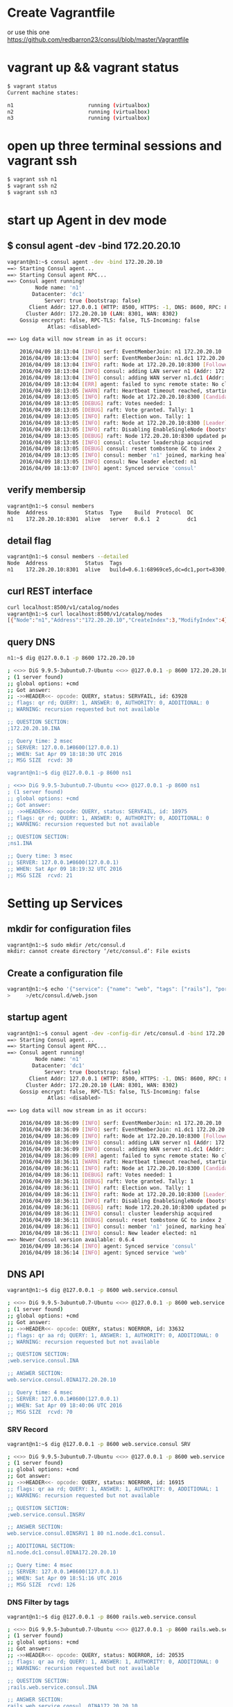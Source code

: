 # consul

* Create Vagrantfile
or use this one
https://github.com/redbarron23/consul/blob/master/Vagrantfile

* vagrant up && vagrant status
#+BEGIN_SRC sh
$ vagrant status
Current machine states:

n1                        running (virtualbox)
n2                        running (virtualbox)
n3                        running (virtualbox)
#+END_SRC

* open up three terminal sessions and vagrant ssh
#+BEGIN_SRC sh
$ vagrant ssh n1
$ vagrant ssh n2
$ vagrant ssh n3
#+END_SRC


* start up Agent in dev mode
** $ consul agent -dev -bind 172.20.20.10
#+BEGIN_SRC sh
vagrant@n1:~$ consul agent -dev -bind 172.20.20.10
==> Starting Consul agent...
==> Starting Consul agent RPC...
==> Consul agent running!
         Node name: 'n1'
        Datacenter: 'dc1'
            Server: true (bootstrap: false)
       Client Addr: 127.0.0.1 (HTTP: 8500, HTTPS: -1, DNS: 8600, RPC: 8400)
      Cluster Addr: 172.20.20.10 (LAN: 8301, WAN: 8302)
    Gossip encrypt: false, RPC-TLS: false, TLS-Incoming: false
             Atlas: <disabled>

==> Log data will now stream in as it occurs:

    2016/04/09 18:13:04 [INFO] serf: EventMemberJoin: n1 172.20.20.10
    2016/04/09 18:13:04 [INFO] serf: EventMemberJoin: n1.dc1 172.20.20.10
    2016/04/09 18:13:04 [INFO] raft: Node at 172.20.20.10:8300 [Follower] entering Follower state
    2016/04/09 18:13:04 [INFO] consul: adding LAN server n1 (Addr: 172.20.20.10:8300) (DC: dc1)
    2016/04/09 18:13:04 [INFO] consul: adding WAN server n1.dc1 (Addr: 172.20.20.10:8300) (DC: dc1)
    2016/04/09 18:13:04 [ERR] agent: failed to sync remote state: No cluster leader
    2016/04/09 18:13:05 [WARN] raft: Heartbeat timeout reached, starting election
    2016/04/09 18:13:05 [INFO] raft: Node at 172.20.20.10:8300 [Candidate] entering Candidate state
    2016/04/09 18:13:05 [DEBUG] raft: Votes needed: 1
    2016/04/09 18:13:05 [DEBUG] raft: Vote granted. Tally: 1
    2016/04/09 18:13:05 [INFO] raft: Election won. Tally: 1
    2016/04/09 18:13:05 [INFO] raft: Node at 172.20.20.10:8300 [Leader] entering Leader state
    2016/04/09 18:13:05 [INFO] raft: Disabling EnableSingleNode (bootstrap)
    2016/04/09 18:13:05 [DEBUG] raft: Node 172.20.20.10:8300 updated peer set (2): [172.20.20.10:8300]
    2016/04/09 18:13:05 [INFO] consul: cluster leadership acquired
    2016/04/09 18:13:05 [DEBUG] consul: reset tombstone GC to index 2
    2016/04/09 18:13:05 [INFO] consul: member 'n1' joined, marking health alive
    2016/04/09 18:13:05 [INFO] consul: New leader elected: n1
    2016/04/09 18:13:07 [INFO] agent: Synced service 'consul'
#+END_SRC



** verify membersip
#+BEGIN_SRC sh
vagrant@n1:~$ consul members
Node  Address            Status  Type    Build  Protocol  DC
n1    172.20.20.10:8301  alive   server  0.6.1  2         dc1
#+END_SRC

** detail flag
#+BEGIN_SRC sh
vagrant@n1:~$ consul members --detailed
Node  Address            Status  Tags
n1    172.20.20.10:8301  alive   build=0.6.1:68969ce5,dc=dc1,port=8300,role=consul,vsn=2,vsn_max=3,vsn_min=1
#+END_SRC

** curl REST interface
#+BEGIN_SRC sh
curl localhost:8500/v1/catalog/nodes
vagrant@n1:~$ curl localhost:8500/v1/catalog/nodes
[{"Node":"n1","Address":"172.20.20.10","CreateIndex":3,"ModifyIndex":4}]vagrant@n1:~$
#+END_SRC

** query DNS
#+BEGIN_SRC sh
n1:~$ dig @127.0.0.1 -p 8600 172.20.20.10

; <<>> DiG 9.9.5-3ubuntu0.7-Ubuntu <<>> @127.0.0.1 -p 8600 172.20.20.10
; (1 server found)
;; global options: +cmd
;; Got answer:
;; ->>HEADER<<- opcode: QUERY, status: SERVFAIL, id: 63928
;; flags: qr rd; QUERY: 1, ANSWER: 0, AUTHORITY: 0, ADDITIONAL: 0
;; WARNING: recursion requested but not available

;; QUESTION SECTION:
;172.20.20.10.INA

;; Query time: 2 msec
;; SERVER: 127.0.0.1#8600(127.0.0.1)
;; WHEN: Sat Apr 09 18:18:30 UTC 2016
;; MSG SIZE  rcvd: 30

vagrant@n1:~$ dig @127.0.0.1 -p 8600 ns1

; <<>> DiG 9.9.5-3ubuntu0.7-Ubuntu <<>> @127.0.0.1 -p 8600 ns1
; (1 server found)
;; global options: +cmd
;; Got answer:
;; ->>HEADER<<- opcode: QUERY, status: SERVFAIL, id: 18975
;; flags: qr rd; QUERY: 1, ANSWER: 0, AUTHORITY: 0, ADDITIONAL: 0
;; WARNING: recursion requested but not available

;; QUESTION SECTION:
;ns1.INA

;; Query time: 3 msec
;; SERVER: 127.0.0.1#8600(127.0.0.1)
;; WHEN: Sat Apr 09 18:19:32 UTC 2016
;; MSG SIZE  rcvd: 21

#+END_SRC

* Setting up Services
** mkdir for configuration files
#+BEGIN_SRC sh
vagrant@n1:~$ sudo mkdir /etc/consul.d
mkdir: cannot create directory ‘/etc/consul.d’: File exists
#+END_SRC

** Create a configuration file
#+BEGIN_SRC sh
vagrant@n1:~$ echo '{"service": {"name": "web", "tags": ["rails"], "port": 80}}' \
>     >/etc/consul.d/web.json
#+END_SRC

** startup agent
#+BEGIN_SRC sh
vagrant@n1:~$ consul agent -dev -config-dir /etc/consul.d -bind 172.20.20.10
==> Starting Consul agent...
==> Starting Consul agent RPC...
==> Consul agent running!
         Node name: 'n1'
        Datacenter: 'dc1'
            Server: true (bootstrap: false)
       Client Addr: 127.0.0.1 (HTTP: 8500, HTTPS: -1, DNS: 8600, RPC: 8400)
      Cluster Addr: 172.20.20.10 (LAN: 8301, WAN: 8302)
    Gossip encrypt: false, RPC-TLS: false, TLS-Incoming: false
             Atlas: <disabled>

==> Log data will now stream in as it occurs:

    2016/04/09 18:36:09 [INFO] serf: EventMemberJoin: n1 172.20.20.10
    2016/04/09 18:36:09 [INFO] serf: EventMemberJoin: n1.dc1 172.20.20.10
    2016/04/09 18:36:09 [INFO] raft: Node at 172.20.20.10:8300 [Follower] entering Follower state
    2016/04/09 18:36:09 [INFO] consul: adding LAN server n1 (Addr: 172.20.20.10:8300) (DC: dc1)
    2016/04/09 18:36:09 [INFO] consul: adding WAN server n1.dc1 (Addr: 172.20.20.10:8300) (DC: dc1)
    2016/04/09 18:36:09 [ERR] agent: failed to sync remote state: No cluster leader
    2016/04/09 18:36:11 [WARN] raft: Heartbeat timeout reached, starting election
    2016/04/09 18:36:11 [INFO] raft: Node at 172.20.20.10:8300 [Candidate] entering Candidate state
    2016/04/09 18:36:11 [DEBUG] raft: Votes needed: 1
    2016/04/09 18:36:11 [DEBUG] raft: Vote granted. Tally: 1
    2016/04/09 18:36:11 [INFO] raft: Election won. Tally: 1
    2016/04/09 18:36:11 [INFO] raft: Node at 172.20.20.10:8300 [Leader] entering Leader state
    2016/04/09 18:36:11 [INFO] raft: Disabling EnableSingleNode (bootstrap)
    2016/04/09 18:36:11 [DEBUG] raft: Node 172.20.20.10:8300 updated peer set (2): [172.20.20.10:8300]
    2016/04/09 18:36:11 [INFO] consul: cluster leadership acquired
    2016/04/09 18:36:11 [DEBUG] consul: reset tombstone GC to index 2
    2016/04/09 18:36:11 [INFO] consul: member 'n1' joined, marking health alive
    2016/04/09 18:36:11 [INFO] consul: New leader elected: n1
==> Newer Consul version available: 0.6.4
    2016/04/09 18:36:14 [INFO] agent: Synced service 'consul'
    2016/04/09 18:36:14 [INFO] agent: Synced service 'web'
#+END_SRC


** DNS API
#+BEGIN_SRC sh
vagrant@n1:~$ dig @127.0.0.1 -p 8600 web.service.consul

; <<>> DiG 9.9.5-3ubuntu0.7-Ubuntu <<>> @127.0.0.1 -p 8600 web.service.consul
; (1 server found)
;; global options: +cmd
;; Got answer:
;; ->>HEADER<<- opcode: QUERY, status: NOERROR, id: 33632
;; flags: qr aa rd; QUERY: 1, ANSWER: 1, AUTHORITY: 0, ADDITIONAL: 0
;; WARNING: recursion requested but not available

;; QUESTION SECTION:
;web.service.consul.INA

;; ANSWER SECTION:
web.service.consul.0INA172.20.20.10

;; Query time: 4 msec
;; SERVER: 127.0.0.1#8600(127.0.0.1)
;; WHEN: Sat Apr 09 18:40:06 UTC 2016
;; MSG SIZE  rcvd: 70
#+END_SRC

*** SRV Record
#+BEGIN_SRC sh
vagrant@n1:~$ dig @127.0.0.1 -p 8600 web.service.consul SRV

; <<>> DiG 9.9.5-3ubuntu0.7-Ubuntu <<>> @127.0.0.1 -p 8600 web.service.consul SRV
; (1 server found)
;; global options: +cmd
;; Got answer:
;; ->>HEADER<<- opcode: QUERY, status: NOERROR, id: 16915
;; flags: qr aa rd; QUERY: 1, ANSWER: 1, AUTHORITY: 0, ADDITIONAL: 1
;; WARNING: recursion requested but not available

;; QUESTION SECTION:
;web.service.consul.INSRV

;; ANSWER SECTION:
web.service.consul.0INSRV1 1 80 n1.node.dc1.consul.

;; ADDITIONAL SECTION:
n1.node.dc1.consul.0INA172.20.20.10

;; Query time: 4 msec
;; SERVER: 127.0.0.1#8600(127.0.0.1)
;; WHEN: Sat Apr 09 18:51:16 UTC 2016
;; MSG SIZE  rcvd: 126
#+END_SRC

*** DNS Filter by tags
#+BEGIN_SRC sh
vagrant@n1:~$ dig @127.0.0.1 -p 8600 rails.web.service.consul

; <<>> DiG 9.9.5-3ubuntu0.7-Ubuntu <<>> @127.0.0.1 -p 8600 rails.web.service.consul
; (1 server found)
;; global options: +cmd
;; Got answer:
;; ->>HEADER<<- opcode: QUERY, status: NOERROR, id: 20535
;; flags: qr aa rd; QUERY: 1, ANSWER: 1, AUTHORITY: 0, ADDITIONAL: 0
;; WARNING: recursion requested but not available

;; QUESTION SECTION:
;rails.web.service.consul.INA

;; ANSWER SECTION:
rails.web.service.consul. 0INA172.20.20.10

;; Query time: 3 msec
;; SERVER: 127.0.0.1#8600(127.0.0.1)
;; WHEN: Sat Apr 09 18:52:00 UTC 2016
;; MSG SIZE  rcvd: 82
#+END_SRC


** HTTP API
#+BEGIN_SRC sh
vagrant@n1:~$ curl http://localhost:8500/v1/catalog/service/web?pretty
[
    {
        "Node": "agent-one",
        "Address": "172.20.20.10",
        "ServiceID": "web",
        "ServiceName": "web",
        "ServiceTags": [
            "rails"
        ],
        "ServiceAddress": "",
        "ServicePort": 80,
        "ServiceEnableTagOverride": false,
        "CreateIndex": 5,
        "ModifyIndex": 4171
    }
]vagrant@n1:~$
#+END_SRC


*** Query on Healthy nodes
#+BEGIN_SRC sh
vagrant@n1:~$ curl http://localhost:8500/v1/health/service/web?passing |jq .
  % Total    % Received % Xferd  Average Speed   Time    Time     Time  Current
                                 Dload  Upload   Total   Spent    Left  Speed
100   445  100   445    0     0  49176      0 --:--:-- --:--:-- --:--:-- 55625
[
  {
    "Checks": [
      {
        "ModifyIndex": 3,
        "CreateIndex": 3,
        "Node": "agent-one",
        "CheckID": "serfHealth",
        "Name": "Serf Health Status",
        "Status": "passing",
        "Notes": "",
        "Output": "Agent alive and reachable",
        "ServiceID": "",
        "ServiceName": ""
      }
    ],
    "Service": {
      "ModifyIndex": 4171,
      "CreateIndex": 5,
      "EnableTagOverride": false,
      "Port": 80,
      "Address": "",
      "Tags": [
        "rails"
      ],
      "Service": "web",
      "ID": "web"
    },
    "Node": {
      "ModifyIndex": 4171,
      "CreateIndex": 3,
      "Address": "172.20.20.10",
      "Node": "agent-one"
    }
  }
]
#+END_SRC



** Setting up Cluster
*** Startup server1 (notice -dev has been removed from args)
#+BEGIN_SRC sh
vagrant@n1:~$ consul agent -server -bootstrap-expect 1 \
>     -data-dir /tmp/consul -node=agent-one -bind=172.20.20.10 \
>     -config-dir /etc/consul.d
#+END_SRC
*** Setup second server
#+BEGIN_SRC sh
vagrant@n2:~$ sudo mkdir -p /etc/consul.d
vagrant@n2:~$ consul agent -data-dir /tmp/consul -node=agent-two \
>     -bind=172.20.20.11 -config-dir /etc/consul.d
#+END_SRC

*** Setup third server
#+BEGIN_SRC sh
vagrant@n3:~$ sudo mkdir -p /etc/consul.d

consul agent -data-dir /tmp/consul -node=agent-three \
-bind=172.20.20.12 -config-dir /etc/consul.d


vagrant@n3:~$ consul agent -data-dir /tmp/consul -node=agent-three \
> -bind=172.20.20.12 -config-dir /etc/consul.d
==> Starting Consul agent...
==> Starting Consul agent RPC...
==> Consul agent running!
         Node name: 'agent-three'
#+END_SRC


** Joining a Cluster
from master join the other two nodes

vagrant@n1:~$ consul join 172.20.20.11
Successfully joined cluster by contacting 1 nodes.
vagrant@n1:~$ consul join 172.20.20.12
Successfully joined cluster by contacting 1 nodes.

*** check members to verify
vagrant@n1:~$ consul members
Node         Address            Status  Type    Build  Protocol  DC
agent-one    172.20.20.10:8301  alive   server  0.6.1  2         dc1
agent-three  172.20.20.12:8301  alive   client  0.6.1  2         dc1
agent-two    172.20.20.11:8301  alive   client  0.6.1  2         dc1
vagrant@n1:~$


** Querying Nodes
vagrant@n1:~$ dig @127.0.0.1 -p 8600 agent-two.node.consul

; <<>> DiG 9.9.5-3ubuntu0.7-Ubuntu <<>> @127.0.0.1 -p 8600 agent-two.node.consul
; (1 server found)
;; global options: +cmd
;; Got answer:
;; ->>HEADER<<- opcode: QUERY, status: NOERROR, id: 58226
;; flags: qr aa rd; QUERY: 1, ANSWER: 1, AUTHORITY: 0, ADDITIONAL: 0
;; WARNING: recursion requested but not available

;; QUESTION SECTION:
;agent-two.node.consul.INA

;; ANSWER SECTION:
agent-two.node.consul.0INA172.20.20.11

;; Query time: 4 msec
;; SERVER: 127.0.0.1#8600(127.0.0.1)
;; WHEN: Sat Apr 09 19:33:49 UTC 2016
;; MSG SIZE  rcvd: 76

vagrant@n1:~$ dig @127.0.0.1 -p 8600 agent-three.node.consul

; <<>> DiG 9.9.5-3ubuntu0.7-Ubuntu <<>> @127.0.0.1 -p 8600 agent-three.node.consul
; (1 server found)
;; global options: +cmd
;; Got answer:
;; ->>HEADER<<- opcode: QUERY, status: NOERROR, id: 29245
;; flags: qr aa rd; QUERY: 1, ANSWER: 1, AUTHORITY: 0, ADDITIONAL: 0
;; WARNING: recursion requested but not available

;; QUESTION SECTION:
;agent-three.node.consul.INA

;; ANSWER SECTION:
agent-three.node.consul. 0INA172.20.20.12

;; Query time: 3 msec
;; SERVER: 127.0.0.1#8600(127.0.0.1)
;; WHEN: Sat Apr 09 19:33:56 UTC 2016
;; MSG SIZE  rcvd: 80


* Defining Checks
** add ping and curl checks
#+BEGIN_SRC sh
vagrant@n2:~$ echo '{"check": {"name": "ping",
>   "script": "ping -c1 google.com >/dev/null", "interval": "30s"}}' \
>   >/etc/consul.d/ping.json
vagrant@n2:~$ echo '{"service": {"name": "web", "tags": ["rails"], "port": 80,
>   "check": {"script": "curl localhost >/dev/null 2>&1", "interval": "10s"}}}' \
>   >/etc/consul.d/web.json

vagrant@n3:~$ echo '{"check": {"name": "ping",
>   "script": "ping -c1 google.com >/dev/null", "interval": "30s"}}' \
>   >/etc/consul.d/ping.json
vagrant@n3:~$ echo '{"service": {"name": "web", "tags": ["rails"], "port": 80,
>   "check": {"script": "curl localhost >/dev/null 2>&1", "interval": "10s"}}}' \
>   >/etc/consul.d/web.json
#+END_SRC
** restart consul to pickup the changes
enter ctrl-c and restart 
^C==> Caught signal: interrupt
==> Gracefully shutting down agent...
    2016/04/09 19:43:58 [INFO] consul: client starting leave
    2016/04/09 19:43:58 [INFO] serf: EventMemberLeave: agent-two 172.20.20.11
    2016/04/09 19:43:58 [INFO] agent: requesting shutdown
    2016/04/09 19:43:58 [INFO] consul: shutting down client
    2016/04/09 19:43:58 [ERR] dns: error starting tcp server: accept tcp 127.0.0.1:8600: use of closed network connection
    2016/04/09 19:43:58 [INFO] agent: shutdown complete
vagrant@n2:~$ consul agent -data-dir /tmp/consul -node=agent-two     -bind=172.20.20.11 -config-dir /etc/consul.d
==> Starting Consul agent...
==> Starting Consul agent RPC...
==> Consul agent running!
         Node name: 'agent-two'
        Datacenter: 'dc1'
            Server: false (bootstrap: false)
       Client Addr: 127.0.0.1 (HTTP: 8500, HTTPS: -1, DNS: 8600, RPC: 8400)
      Cluster Addr: 172.20.20.11 (LAN: 8301, WAN: 8302)
    Gossip encrypt: false, RPC-TLS: false, TLS-Incoming: false
             Atlas: <disabled>

==> Log data will now stream in as it occurs:

    2016/04/09 19:44:44 [INFO] serf: EventMemberJoin: agent-two 172.20.20.11
    2016/04/09 19:44:44 [ERR] agent: failed to sync remote state: No known Consul servers
    2016/04/09 19:44:48 [WARN] agent: Check 'service:web' is now critical

^C==> Caught signal: interrupt
==> Gracefully shutting down agent...
    2016/04/09 19:45:12 [INFO] consul: client starting leave
    2016/04/09 19:45:13 [INFO] serf: EventMemberLeave: agent-three 172.20.20.12
    2016/04/09 19:45:13 [INFO] agent: requesting shutdown
    2016/04/09 19:45:13 [INFO] consul: shutting down client
    2016/04/09 19:45:13 [ERR] dns: error starting tcp server: accept tcp 127.0.0.1:8600: use of closed network connection
    2016/04/09 19:45:13 [INFO] agent: shutdown complete
vagrant@n3:~$ consul agent -data-dir /tmp/consul -node=agent-three -bind=172.20.20.12 -config-dir /etc/consul.d
==> Starting Consul agent...
==> Starting Consul agent RPC...
==> Consul agent running!
         Node name: 'agent-three'
        Datacenter: 'dc1'
            Server: false (bootstrap: false)
       Client Addr: 127.0.0.1 (HTTP: 8500, HTTPS: -1, DNS: 8600, RPC: 8400)
      Cluster Addr: 172.20.20.12 (LAN: 8301, WAN: 8302)
    Gossip encrypt: false, RPC-TLS: false, TLS-Incoming: false
             Atlas: <disabled>

==> Log data will now stream in as it occurs:

    2016/04/09 19:45:16 [INFO] serf: EventMemberJoin: agent-three 172.20.20.12
    2016/04/09 19:45:16 [ERR] agent: failed to sync remote state: No known Consul servers
    2016/04/09 19:45:18 [WARN] agent: Check 'service:web' is now critical

*** re-join cluster
vagrant@n1:~$ consul join 172.20.20.11
Successfully joined cluster by contacting 1 nodes.
vagrant@n1:~$ consul join 172.20.20.12
Successfully joined cluster by contacting 1 nodes.

vagrant@n1:~$ consul members
Node         Address            Status  Type    Build  Protocol  DC
agent-one    172.20.20.10:8301  alive   server  0.6.1  2         dc1
agent-three  172.20.20.12:8301  alive   client  0.6.1  2         dc1
agent-two    172.20.20.11:8301  alive   client  0.6.1  2         dc1


*** Checking Health Status
**** curl only for critical services
vagrant@n1:~$ curl http://localhost:8500/v1/health/state/critical
[{"Node":"agent-three","CheckID":"service:web","Name":"Service 'web' check","Status":"critical","Notes":"","Output":"","ServiceID":"web","ServiceName":"web","CreateIndex":294,"ModifyIndex":294},{"Node":"agent-two","CheckID":"service:web","Name":"Service 'web' check","Status":"critical","Notes":"","Output":"","ServiceID":"web","ServiceName":"web","CreateIndex":290,"ModifyIndex":290}]

**** dig for services
vagrant@n1:~$ dig @127.0.0.1 -p 8600 web.service.consul

; <<>> DiG 9.9.5-3ubuntu0.7-Ubuntu <<>> @127.0.0.1 -p 8600 web.service.consul
; (1 server found)
;; global options: +cmd
;; Got answer:
;; ->>HEADER<<- opcode: QUERY, status: NOERROR, id: 43249
;; flags: qr aa rd; QUERY: 1, ANSWER: 1, AUTHORITY: 0, ADDITIONAL: 0
;; WARNING: recursion requested but not available

;; QUESTION SECTION:
;web.service.consul.INA

;; ANSWER SECTION:
web.service.consul.0INA172.20.20.10

;; Query time: 4 msec
;; SERVER: 127.0.0.1#8600(127.0.0.1)
;; WHEN: Sat Apr 09 20:15:13 UTC 2016
;; MSG SIZE  rcvd: 70

**** lets enable services so we can make the check pass
vagrant@n1:~$ sudo python -m SimpleHTTPServer 80 &
[1] 2434

vagrant@n2:~$ sudo python -m SimpleHTTPServer 80 &
[1] 3143
vagrant@n2:~$ Serving HTTP on 0.0.0.0 port 80 ..

vagrant@n3:~$ sudo python -m SimpleHTTPServer 80 &
[1] 3128
vagrant@n3:~$ Serving HTTP on 0.0.0.0 port 80 ...





**** now check status of services
***** notice no critical services 
vagrant@n2:~$ curl http://localhost:8500/v1/health/state/critical
[]vagrant@n2:~$

***** now three services answer
vagrant@n2:~$ dig @127.0.0.1 -p 8600 web.service.consul

; <<>> DiG 9.9.5-3ubuntu0.7-Ubuntu <<>> @127.0.0.1 -p 8600 web.service.consul
; (1 server found)
;; global options: +cmd
;; Got answer:
;; ->>HEADER<<- opcode: QUERY, status: NOERROR, id: 43848
;; flags: qr aa rd; QUERY: 1, ANSWER: 3, AUTHORITY: 0, ADDITIONAL: 0
;; WARNING: recursion requested but not available

;; QUESTION SECTION:
;web.service.consul.INA

;; ANSWER SECTION:
web.service.consul.0INA172.20.20.10
web.service.consul.0INA172.20.20.11
web.service.consul.0INA172.20.20.12

;; Query time: 4 msec
;; SERVER: 127.0.0.1#8600(127.0.0.1)
;; WHEN: Sat Apr 09 20:39:02 UTC 2016
;; MSG SIZE  rcvd: 138
***** checking logs
2016/04/09 20:28:06 [WARN] agent: Check 'service:web' is now critical
2016/04/09 20:28:16 [WARN] agent: Check 'service:web' is now critical
2016/04/09 20:28:26 [INFO] agent: Synced check 'service:web'




* KEY/VALUE DATA
** This can be used to hold dynamic configuration, assist in service coordination, build leader election
*** verify that there are no existing keys in the k/v store
#+BEGIN_SRC sh
vagrant@n2:~$ curl -v http://localhost:8500/v1/kv/?recurse
\* Hostname was NOT found in DNS cache
\*   Trying 127.0.0.1...
\* Connected to localhost (127.0.0.1) port 8500 (#0)
> GET /v1/kv/?recurse HTTP/1.1
> User-Agent: curl/7.35.0
> Host: localhost:8500
> Accept: */*
>
< HTTP/1.1 404 Not Found
< X-Consul-Index: 1
< X-Consul-Knownleader: true
< X-Consul-Lastcontact: 0
< Date: Sat, 09 Apr 2016 20:50:59 GMT
< Content-Length: 0
< Content-Type: text/plain; charset=utf-8
<
\* Connection #0 to host localhost left intact
#+END_SRC

*** add some keys
#+BEGIN_SRC sh
vagrant@n2:~$ curl -X PUT -d 'test' http://localhost:8500/v1/kv/web/key1
truevagrant@n2:~$ curl -X PUT -d 'test' http://localhost:8500/v1/kv/web/key2?flags=42
truevagrant@n2:~$ curl -X PUT -d 'test'  http://localhost:8500/v1/kv/web/sub/key3
truevagrant@n2:~$ curl http://localhost:8500/v1/kv/?recurse
[{"LockIndex":0,"Key":"web/key1","Flags":0,"Value":"dGVzdA==","CreateIndex":808,"ModifyIndex":808},{"LockIndex":0,"Key":"web/key2","Flags":42,"Value":"dGVzdA==","CreateIndex":822,"ModifyIndex":822},{"LockIndex":0,"Key":"web/sub/key3","Flags":0,"Value":"dGVzdA==","CreateIndex":825,"ModifyIndex":825}]vagrant@n2:~$
#+END_SRC

*** fetch a single key just as easily:
#+BEGIN_SRC sh
vagrant@n1:~$ curl http://localhost:8500/v1/kv/web/key1?pretty
[
    {
        "LockIndex": 0,
        "Key": "web/key1",
        "Flags": 0,
        "Value": "dGVzdA==",
        "CreateIndex": 808,
        "ModifyIndex": 808
    }
]

vagrant@n1:~$ curl http://localhost:8500/v1/kv/web/key2?pretty
[
    {
        "LockIndex": 0,
        "Key": "web/key2",
        "Flags": 42,
        "Value": "dGVzdA==",
        "CreateIndex": 822,
        "ModifyIndex": 822
    }
]
#+END_SRC

** try from another consul node

*** Delete a key

*** Put a key



* Remote Execution
** consul exec
#+BEGIN_SRC sh
vagrant@n2:~$ consul exec -service web uptime
    agent-one:  22:00:16 up  4:16,  3 users,  load average: 0.00, 0.01, 0.05
    agent-one:
==> agent-one: finished with exit code 0
    agent-two:  22:00:16 up  4:16,  3 users,  load average: 0.00, 0.01, 0.05
    agent-two:
    agent-three:  22:00:16 up  4:16,  2 users,  load average: 0.00, 0.01, 0.05
    agent-three:
==> agent-three: finished with exit code 0
==> agent-two: finished with exit code 0
3 / 3 node(s) completed / acknowledged
#+END_SRC


* consul info
#+BEGIN_SRC sh
root@n1:~# consul info
agent:
check_monitors = 0
check_ttls = 0
checks = 0
services = 2
build:
prerelease =
revision = 68969ce5
version = 0.6.1
consul:
bootstrap = true
known_datacenters = 1
leader = true
server = true
raft:
applied_index = 14702
commit_index = 14702
fsm_pending = 0
last_contact = never
last_log_index = 14702
last_log_term = 3
last_snapshot_index = 8201
last_snapshot_term = 3
num_peers = 0
state = Leader
term = 3
runtime:
arch = amd64
cpu_count = 1
goroutines = 58
max_procs = 1
os = linux
version = go1.5.2
serf_lan:
encrypted = false
event_queue = 1
event_time = 2
failed = 0
intent_queue = 1
left = 0
member_time = 5
members = 1
query_queue = 0
query_time = 1
serf_wan:
encrypted = false
event_queue = 0
event_time = 1
failed = 0
intent_queue = 0
left = 0
member_time = 2
members = 1
query_queue = 0
query_time = 1
#+END_SRC


* consul members
#+BEGIN_SRC sh
root@n1:~# consul members
Node       Address            Status  Type    Build  Protocol  DC
agent-one  172.20.20.10:8301  alive   server  0.6.1  2         dc1
#+END_SRC


* envconsul (Get Environment Variables)
** download
#+BEGIN_SRC sh
wget https://releases.hashicorp.com/envconsul/0.6.1/envconsul_0.6.1_linux_amd64.zip
#+END_SRC


** install
#+BEGIN_SRC sh
vagrant@n1:~$ unzip envconsul_0.6.1_linux_amd64.zip
Archive:  envconsul_0.6.1_linux_amd64.zip
  inflating: envconsul


vagrant@n1:~$ sudo cp envconsul /usr/local/bin/
#+END_SRC



#+begin_src ditaa :file ditaa-seqboxes.png
+------+   +-----+   +-----+ 
|cGRE  |   |cGRE  |   |{s}  | 
| n1   +---+ n2  +---+  n3 +
|      |   |     |   |     |
+------+   +-----+   +--+--+

#+end_src


* links
https://www.hashicorp.com/blog/twelve-factor-consul.html
http://www.mammatustech.com/consul-service-discovery-and-health-for-microservices-architecture-tutorial

